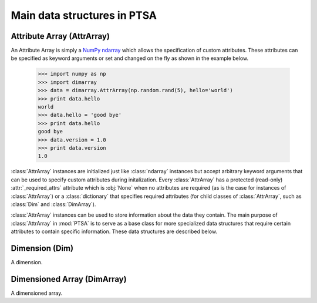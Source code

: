 .. -*- mode: rst -*-
.. ex: set sts=4 ts=4 sw=4 et tw=79:
  ### ### ### ### ### ### ### ### ### ### ### ### ### ### ### ### ### ### ###
  #
  #   See COPYING file distributed along with the PTSA package for the
  #   copyright and license terms.
  #
  ### ### ### ### ### ### ### ### ### ### ### ### ### ### ### ### ### ### ###

.. _dimarray:

.. index:: AttrArray, Attribute Array, Dim, Dimension, DimArray, Dimensioned Array

****************************
Main data structures in PTSA
****************************

.. index:: AttrArray, Attribute Array, NumPy, ndarray

.. _AttrArray:

Attribute Array (AttrArray)
===========================

An Attribute Array is simply a `NumPy ndarray`_ which allows the specification
of custom attributes. These attributes can be specified as keyword arguments
or set and changed on the fly as shown in the example below.

  >>> import numpy as np
  >>> import dimarray
  >>> data = dimarray.AttrArray(np.random.rand(5), hello='world')
  >>> print data.hello
  world
  >>> data.hello = 'good bye'
  >>> print data.hello
  good bye
  >>> data.version = 1.0
  >>> print data.version
  1.0

:class:`AttrArray` instances are initialized just like :class:`ndarray`
instances but accept arbitrary keyword arguments that can be used to specify
custom attributes during initalization. Every :class:`AttrArray` has a
protected (read-only) :attr:`_required_attrs` attribute which is :obj:`None`
when no attributes are required (as is the case for instances of
:class:`AttrArray`) or a :class:`dictionary` that specifies required
attributes (for child classes of :class:`AttrArray`, such as :class:`Dim` and
:class:`DimArray`).

:class:`AttrArray` instances can be used to store information about the data
they contain. The main purpose of :class:`AttrArray` in :mod:`PTSA` is to
serve as a base class for more specialized data structures that require
certain attributes to contain specific information. These data structures are
described below.

.. _NumPy ndarray: http://docs.scipy.org/doc/numpy/reference/generated/numpy.ndarray.html

.. _Dim:

Dimension (Dim)
===============

A dimension.

Dimensioned Array (DimArray)
============================

A dimensioned array.